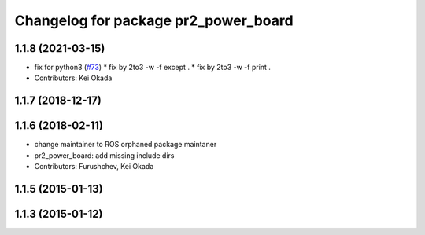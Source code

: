 ^^^^^^^^^^^^^^^^^^^^^^^^^^^^^^^^^^^^^
Changelog for package pr2_power_board
^^^^^^^^^^^^^^^^^^^^^^^^^^^^^^^^^^^^^

1.1.8 (2021-03-15)
------------------
* fix for python3 (`#73 <https://github.com/pr2/pr2_power_drivers/issues/73>`_)
  * fix by 2to3 -w -f except .
  * fix by 2to3 -w -f print .
* Contributors: Kei Okada

1.1.7 (2018-12-17)
------------------

1.1.6 (2018-02-11)
------------------
* change maintainer to ROS orphaned package maintaner
* pr2_power_board: add missing include dirs
* Contributors: Furushchev, Kei Okada

1.1.5 (2015-01-13)
------------------

1.1.3 (2015-01-12)
------------------
